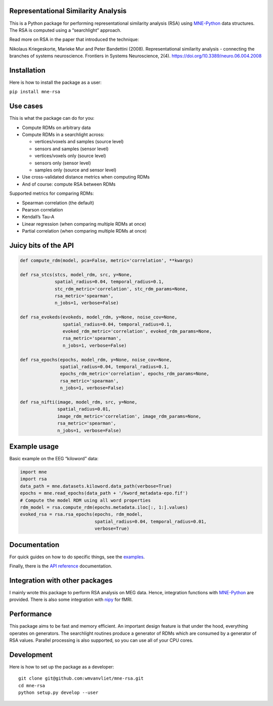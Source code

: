 Representational Similarity Analysis
------------------------------------

|unit_tests|_ |build_docs|_

.. |unit_tests| image:: https://github.com/wmvanvliet/mne-rsa/workflows/unit%20tests/badge.svg
.. _unit_tests: https://github.com/wmvanvliet/mne-rsa/actions?query=workflow%3A%22unit+tests%22

.. |build_docs| image:: https://github.com/wmvanvliet/mne-rsa/workflows/build-docs/badge.svg
.. _build_docs: https://github.com/wmvanvliet/mne-rsa/actions?query=workflow%3Abuild-docs

This is a Python package for performing representational similarity
analysis (RSA) using
`MNE-Python <https://martinos.org/mne/stable/index.html>`__ data
structures. The RSA is computed using a “searchlight” approach.

Read more on RSA in the paper that introduced the technique:

Nikolaus Kriegeskorte, Marieke Mur and Peter Bandettini (2008).
Representational similarity analysis - connecting the branches of
systems neuroscience. Frontiers in Systems Neuroscience, 2(4).
https://doi.org/10.3389/neuro.06.004.2008

.. image:: https://raw.githubusercontent.com/wmvanvliet/mne-rsa/master/doc/rsa.png
   :width: 400


Installation
------------

Here is how to install the package as a user:

``pip install mne-rsa``

Use cases
---------

This is what the package can do for you:

-  Compute RDMs on arbitrary data
-  Compute RDMs in a searchlight across:

   -  vertices/voxels and samples (source level)
   -  sensors and samples (sensor level)
   -  vertices/voxels only (source level)
   -  sensors only (sensor level)
   -  samples only (source and sensor level)

-  Use cross-validated distance metrics when computing RDMs
-  And of course: compute RSA between RDMs

Supported metrics for comparing RDMs:

-  Spearman correlation (the default)
-  Pearson correlation
-  Kendall’s Tau-A
-  Linear regression (when comparing multiple RDMs at once)
-  Partial correlation (when comparing multiple RDMs at once)

Juicy bits of the API
---------------------

.. code:: python

   def compute_rdm(model, pca=False, metric='correlation', **kwargs)

   def rsa_stcs(stcs, model_rdm, src, y=None,
                spatial_radius=0.04, temporal_radius=0.1,
                stc_rdm_metric='correlation', stc_rdm_params=None,
                rsa_metric='spearman',
                n_jobs=1, verbose=False)

   def rsa_evokeds(evokeds, model_rdm, y=None, noise_cov=None,
                   spatial_radius=0.04, temporal_radius=0.1,
                   evoked_rdm_metric='correlation', evoked_rdm_params=None,
                   rsa_metric='spearman',
                   n_jobs=1, verbose=False)

   def rsa_epochs(epochs, model_rdm, y=None, noise_cov=None,
                  spatial_radius=0.04, temporal_radius=0.1,
                  epochs_rdm_metric='correlation', epochs_rdm_params=None,
                  rsa_metric='spearman',
                  n_jobs=1, verbose=False)

   def rsa_nifti(image, model_rdm, src, y=None,
                 spatial_radius=0.01, 
                 image_rdm_metric='correlation', image_rdm_params=None,
                 rsa_metric='spearman',
                 n_jobs=1, verbose=False)

Example usage
-------------

Basic example on the EEG “kiloword” data:

.. code:: python

   import mne
   import rsa
   data_path = mne.datasets.kiloword.data_path(verbose=True)
   epochs = mne.read_epochs(data_path + '/kword_metadata-epo.fif')
   # Compute the model RDM using all word properties
   rdm_model = rsa.compute_rdm(epochs.metadata.iloc[:, 1:].values)
   evoked_rsa = rsa.rsa_epochs(epochs, rdm_model,
                               spatial_radius=0.04, temporal_radius=0.01,
                               verbose=True)

Documentation
-------------

For quick guides on how to do specific things, see the
`examples <https://users.aalto.fi/~vanvlm1/mne-rsa/auto_examples/index.html>`__.

Finally, there is the `API
reference <https://users.aalto.fi/~vanvlm1/mne-rsa/api.html>`__
documentation.

Integration with other packages
-------------------------------

I mainly wrote this package to perform RSA analysis on MEG data. Hence,
integration functions with `MNE-Python <https://mne.tools>`__ are
provided. There is also some integration with `nipy <https://nipy.org>`__ for
fMRI.

Performance
-----------

This package aims to be fast and memory efficient. An important design
feature is that under the hood, everything operates on generators. The
searchlight routines produce a generator of RDMs which are consumed by a
generator of RSA values. Parallel processing is also supported, so you
can use all of your CPU cores.

Development
-----------

Here is how to set up the package as a developer:

::

   git clone git@github.com:wmvanvliet/mne-rsa.git
   cd mne-rsa
   python setup.py develop --user

.. |CircleCI| image:: https://circleci.com/gh/wmvanvliet/mne-rsa.svg?style=shield
   :target: https://circleci.com/gh/wmvanvliet/mne-rsa
